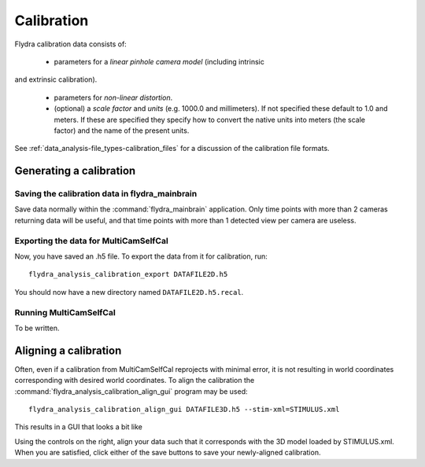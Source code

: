 .. _calibration:

Calibration
===========

Flydra calibration data consists of:

 * parameters for a *linear pinhole camera model* (including intrinsic
and extrinsic calibration).

 * parameters for *non-linear distortion*.

 * (optional) a *scale factor* and *units* (e.g. 1000.0 and
   millimeters). If not specified these default to 1.0 and meters. If
   these are specified they specify how to convert the native units
   into meters (the scale factor) and the name of the present units.

See :ref:`data_analysis-file_types-calibration_files` for a discussion
of the calibration file formats.

Generating a calibration
------------------------

Saving the calibration data in flydra_mainbrain
...............................................

Save data normally within the :command:`flydra_mainbrain`
application. Only time points with more than 2 cameras returning data
will be useful, and that time points with more than 1 detected view
per camera are useless.

Exporting the data for MultiCamSelfCal
......................................

Now, you have saved an .h5 file. To export the data from it for
calibration, run::

  flydra_analysis_calibration_export DATAFILE2D.h5

You should now have a new directory named ``DATAFILE2D.h5.recal``.

Running MultiCamSelfCal
.......................

To be written.

Aligning a calibration
----------------------

Often, even if a calibration from MultiCamSelfCal reprojects with
minimal error, it is not resulting in world coordinates corresponding
with desired world coordinates. To align the calibration the
:command:`flydra_analysis_calibration_align_gui` program may be used::

  flydra_analysis_calibration_align_gui DATAFILE3D.h5 --stim-xml=STIMULUS.xml

This results in a GUI that looks a bit like

.. image:: screenshots/flydra_analysis_calibration_align_gui.png

Using the controls on the right, align your data such that it
corresponds with the 3D model loaded by STIMULUS.xml. When you are
satisfied, click either of the save buttons to save your newly-aligned
calibration.